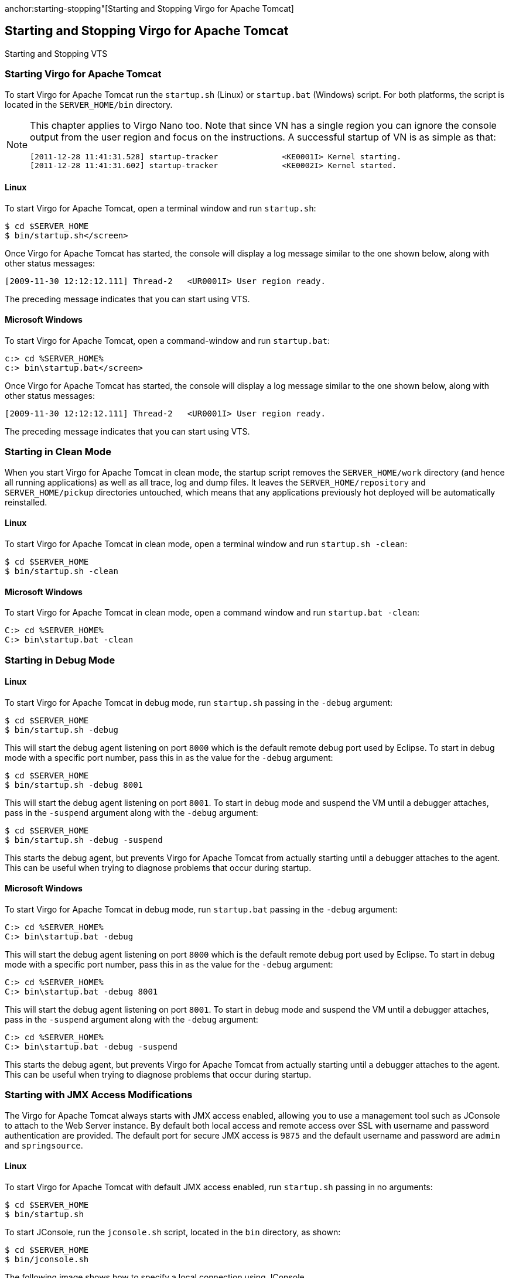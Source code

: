 :virgo-name: Virgo
:version: 3.7.0.RC01

:umbrella-virgo-name: Eclipse Virgo
:tomcat-product-name: Virgo for Apache Tomcat
:tomcat-product-name-short: VTS
:jetty-product-name: Virgo Jetty Server
:jetty-product-name-short: VJS
:kernel-product-name: Virgo Kernel
:kernel-product-name-short: VK
:nano-product-name: Virgo Nano
:nano-product-name-short: VN
:user-guide: link:../../virgo-user-guide/html/index.html[User Guide]
:tooling-guide: link:../../virgo-tooling-guide/html/index.html[Tooling Guide]

:gemini-blueprint-guide: https://www.eclipse.org/gemini/blueprint/documentation/reference/2.0.0.RELEASE/html/index.html[Eclipse Gemini Blueprint Reference Guide]

:spring-framework-version: 4.2.9.RELEASE

:homepage: https://www.eclipse.org/virgo
:ebr: http://www.eclipse.org/ebr[EBR]

:imagesdir: assets/images

anchor:starting-stopping"[Starting and Stopping {tomcat-product-name}]

== Starting and Stopping {tomcat-product-name}

Starting and Stopping {tomcat-product-name-short}

=== Starting {tomcat-product-name}

To start {tomcat-product-name} run the `startup.sh` (Linux) or `startup.bat` (Windows) script.
For both platforms, the script is located in the `SERVER_HOME/bin` directory.

[NOTE]
--
This chapter applies to {nano-product-name} too. Note that since {nano-product-name-short}
has a single region you can ignore the console output from the user region and focus on the instructions.
A successful startup of {nano-product-name-short} is as simple as that:
....
[2011-12-28 11:41:31.528] startup-tracker              <KE0001I> Kernel starting.
[2011-12-28 11:41:31.602] startup-tracker              <KE0002I> Kernel started.
....
--

==== Linux

To start {tomcat-product-name}, open a terminal window and run `startup.sh`:

....
$ cd $SERVER_HOME
$ bin/startup.sh</screen>
....

Once {tomcat-product-name} has started, the console will display a log message
similar to the one shown below, along with other status messages:

....
[2009-11-30 12:12:12.111] Thread-2   <UR0001I> User region ready.
....

The preceding message indicates that you can start using {tomcat-product-name-short}.

==== Microsoft Windows

To start {tomcat-product-name}, open a command-window and run `startup.bat`:

....
c:> cd %SERVER_HOME%
c:> bin\startup.bat</screen>
....

Once {tomcat-product-name} has started, the console will display a log message
similar to the one shown below, along with other status messages:

....
[2009-11-30 12:12:12.111] Thread-2   <UR0001I> User region ready.
....

The preceding message indicates that you can start using {tomcat-product-name-short}.

=== Starting in Clean Mode

When you start {tomcat-product-name} in clean mode, the startup script removes the `SERVER_HOME/work` directory (and hence all
running applications) as well as all trace, log and dump files.  It leaves the
`SERVER_HOME/repository` and `SERVER_HOME/pickup` directories untouched,
which means that any applications previously hot deployed will be automatically reinstalled.

==== Linux

To start {tomcat-product-name} in clean mode, open a terminal window and run `startup.sh -clean`:

....
$ cd $SERVER_HOME
$ bin/startup.sh -clean
....

==== Microsoft Windows

To start {tomcat-product-name} in clean mode, open a command window and run `startup.bat -clean`:

....
C:> cd %SERVER_HOME%
C:> bin\startup.bat -clean
....

=== Starting in Debug Mode

==== Linux

To start {tomcat-product-name} in debug mode, run
`startup.sh` passing in the
`-debug` argument:

....
$ cd $SERVER_HOME
$ bin/startup.sh -debug
....

This will start the debug agent listening on port
`8000` which is the default remote debug port used
by Eclipse. To start in debug mode with a specific port number, pass
this in as the value for the `-debug` argument:

....
$ cd $SERVER_HOME
$ bin/startup.sh -debug 8001
....

This will start the debug agent listening on port
`8001`. To start in debug mode and suspend the VM
until a debugger attaches, pass in the `-suspend`
argument along with the `-debug` argument:

....
$ cd $SERVER_HOME
$ bin/startup.sh -debug -suspend
....

This starts the debug agent, but prevents {tomcat-product-name} from actually
starting until a debugger attaches to the agent. This can be useful
when trying to diagnose problems that occur during startup.

==== Microsoft Windows

To start {tomcat-product-name} in debug mode, run
`startup.bat` passing in the
`-debug` argument:

....
C:> cd %SERVER_HOME%
C:> bin\startup.bat -debug
....

This will start the debug agent listening on port
`8000` which is the default remote debug port used
by Eclipse. To start in debug mode with a specific port number, pass
this in as the value for the `-debug` argument:

....
C:> cd %SERVER_HOME%
C:> bin\startup.bat -debug 8001
....

This will start the debug agent listening on port
`8001`. To start in debug mode and suspend the VM
until a debugger attaches, pass in the `-suspend`
argument along with the `-debug` argument:

....
C:> cd %SERVER_HOME%
C:> bin\startup.bat -debug -suspend
....

This starts the debug agent, but prevents {tomcat-product-name} from actually
starting until a debugger attaches to the agent. This can be useful
when trying to diagnose problems that occur during startup.

=== Starting with JMX Access Modifications

The {tomcat-product-name} always starts with JMX access enabled, allowing you to use a management tool such as JConsole
to attach to the Web Server instance.
By default both local access and remote access over SSL with username and password
authentication are provided. The default port for secure JMX access is `9875`
and the default username and password are `admin` and `springsource`.

==== Linux

To start {tomcat-product-name} with default JMX access enabled, run `startup.sh` passing
in no arguments:

....
$ cd $SERVER_HOME
$ bin/startup.sh
....

To start JConsole, run the `jconsole.sh` script, located in the `bin` directory, as shown:

....
$ cd $SERVER_HOME
$ bin/jconsole.sh
....

The following image shows how to specify a local connection using JConsole.

image:jmx-local-attach.png[]

The following image shows how to specify a remote connection in JConsole that uses SSL with the default
username/password (`admin/springsource` and default secure port of `9875`).

image:jmx-remote-attach-default.png[]

To start with the JMX remote access on a specific port number other than the default `9875`,
pass this port number in as the value
of the `-jmxport` argument:

....
$ cd $SERVER_HOME
$ bin/startup.sh -jmxport 9090
....

This will start the {tomcat-product-name} with JMX enabled for remote connections on port `9090`.

image:jmx-remote-attach-jmxport.png[]

To start the JMX remote access with a custom username and password, update the `$SERVER_HOME/configuration/org.eclipse.virgo.kernel.users.properties` file.  First specify the custom username by changing the value of the `role.admin` property.  Then set the password of this new user by adding a new property called `user.*username*`, where `*username*` refers to the actual name of the user.  Finally, restart {tomcat-product-name-short} for the changes to take effect.
 For example, if you want change the JMX remote access username to `zebedee` with password `florence`, change the file as follows:

[source,txt]
----
##################
# User definitions
##################
user.zebedee=florence


##################
# Role definitions
##################
role.admin=zebedee
----

Specify the custom username in JConsole as shown.

image:jmx-remote-attach-jmxusers.png[]

To start the JMX remote access using a custom SSL certificate, edit the file located at
`$SERVER_HOME/configuration/keystore`. If you wish to use a different keystore,
pass this filename in as the value for the `-keystore` argument and the keystore
password in as the value for the `-keystorePassword` argument:

....
$ cd $SERVER_HOME
$ bin/startup.sh -keystore customKeystore -keystorePassword customKeystorePassword
....

This will start the {tomcat-product-name} with JMX enabled for remote connections using an SSL certificate from
`customKeystore` with a password of `customKeystorePassword`.

==== Microsoft Windows

To start {tomcat-product-name} with default JMX access enabled, run `startup.bat` passing
in no arguments:

....
C:> cd %SERVER_HOME%
C:> bin\startup.bat
....

To start JConsole, run the `jconsole.bat` script, located in the `bin` directory, as shown:

....
C:> cd %SERVER_HOME%
C:> bin\jconsole.bat
....

The following image shows how to specify a local connection using JConsole.

image:jmx-local-attach.png[]

The following image shows how to specify a remote connection in JConsole that uses SSL with the default
username/password (`admin/springsource` and default secure port of `9875`).

image:jmx-remote-attach-default.png[]

To start with the JMX remote access on a specific port number other than the default `9875`,
pass this port number in as the value of the `-jmxport` argument:

....
C:> cd %SERVER_HOME%
C:> bin\startup.bat -jmxport 9090
....

This will start the {tomcat-product-name} with JMX enabled for remote connections on port
`9090`.

image:jmx-remote-attach-jmxport.png[]

To start the JMX remote access with a custom username and password, update the `%SERVER_HOME%\configuration\org.eclipse.virgo.kernel.users.properties` file.  First specify the custom username by changing the value of the `role.admin` property.  Then set the password of this new user by adding a new property called `user.*username*`, where `*username*` refers to the actual name of the user.  Finally, restart {tomcat-product-name-short} for the changes to take effect.
 For example, if you want change the JMX remote access username to `zebedee` with password `florence`, change the file as follows:

[source,txt]
----
##################
# User definitions
##################
user.zebedee=florence


##################
# Role definitions
##################
role.admin=zebedee
----

Specify the custom username in JConsole as shown.

image:jmx-remote-attach-jmxusers.png[]

To start the JMX remote access using a custom SSL certificate, edit the file located at
`%SERVER_HOME%\configuration\keystore`. If you wish to use a different
keystore, pass this filename in as the value for the `-keystore` argument and the
keystore password in as the value for the `-keystorePassword` argument:

....
C:> cd %SERVER_HOME%
C:> bin\startup.bat -keystore customKeystore -keystorePassword customKeystorePassword
....

This will start the {tomcat-product-name} with JMX enabled for remote attach using an SSL certificate from
`customKeystore` with a password of `customKeystorePassword`.

anchor:starting-stopping-configuration-directory[]

=== Starting with a Custom Configuration Directory

Use the `-configDir` option to specify an alternate `configuration` directory, different from the
default `SERVER_HOME/configuration` directory. This option allows you to use the same {tomcat-product-name}
installation to run multiple instances of {tomcat-product-name-short}. Simply create a configuration directory for each
instance, specify unique port numbers, logging and tracing directories, and so on, and then specify that directory
when starting {tomcat-product-name-short}.

If you specify a relative path for the `-configDir` parameter,
the startup script interprets the path as relative to the root of the {tomcat-product-name} installation,
and not relative to the directory from which you execute the `startup` script.

See xref:alternate-serviceability-work[Alternate `serviceability` and `work`
Directories] for a known issue related to specifying an alternate `configuration` directory.

==== Linux

To start {tomcat-product-name} using a configuration directory of `/configuration/node1`:

....
$ cd $SERVER_HOME
$ bin/startup.sh -configDir /configuration/node1
....

==== Windows

To start {tomcat-product-name} using a configuration directory of `c:\configuration\node1`:

....
C:> cd %SERVER_HOME%
C:> bin\startup.bat -configDir c:\configuration\node1
....

=== Stopping {tomcat-product-name}

==== Linux

To stop a running instance of {tomcat-product-name}, start a new terminal window and run the `shutdown.sh` script:

....
$ cd $SERVER_HOME
$ bin/shutdown.sh
....

To stop a running instance of {tomcat-product-name} immediately, bypassing normal shutdown
processing, run `shutdown.sh` with the `-immediate` option:

....
$ cd $SERVER_HOME
$ bin/shutdown.sh -immediate
....

If, when you started the Web Server instance, you used the `-jmxport` option to specify a non-default JMX port number,
then you must pass this port number to the `-jmxport` of the `shutdown.sh` script
to gracefully shut it down.
For example, if you specified `9090` as the JMX port, use the following to shut down the Web Server instance:

....
$ cd $SERVER_HOME
$ bin/shutdown.sh -jmxport 9090
....

==== Microsoft Windows

To stop a running instance of {tomcat-product-name}, start a new console window and run the `shutdown.bat` script:

....
C:> cd %SERVER_HOME%
C:> bin\shutdown.bat
....

To stop a running instance of {tomcat-product-name} immediately, bypassing normal shutdown
processing, run `shutdown.bat` with the `-immediate` option:

....
C:> cd %SERVER_HOME%
C:> bin\shutdown.bat -immediate
....

If, when you started the Web Server instance, you used the `-jmxport` option to specify a non-default JMX port number,
then you must pass this port number to the `-jmxport` of the `shutdown.bat` script to gracefully shut it down.
For example, if you specified `9090` as the JMX port, use the following to shut down the Web Server instance:

....
C:> cd %SERVER_HOME%
C:> bin\shutdown.bat -jmxport 9090
....

anchor:cleaning-without-starting[]

=== Cleaning  {tomcat-product-name} without Starting it

When you clean {tomcat-product-name}, the startup script removes the `SERVER_HOME/work` directory (and hence all
running applications) as well as all trace, log and dump files.  It leaves the
`SERVER_HOME/repository` and `SERVER_HOME/pickup` directories untouched,
which means that any applications previously hot deployed will be automatically reinstalled next time the Web Server is started.

Cleaning is useful when you want to start the Web Server from a clean state next time, but you don't want to start the Web Server yet.

Cleaning is also useful for tidying up the directory structure. For example, sometimes Microsoft Windows won't let you delete the Web
Server installation directory.
See xref:windows-deletion[Problem Deleting Installation Directory under Windows] for more details.

==== Linux

To clean {tomcat-product-name}, open a terminal window and run `startup.sh -clean -noStart`:

....
$ cd $SERVER_HOME
$ bin/startup.sh -clean -noStart
....

==== Microsoft Windows

To clean {tomcat-product-name}, open a command window and run `startup.bat -clean -noStart`:

....
C:> cd %SERVER_HOME%
C:> bin\startup.bat -clean -noStart
....

anchor:equinox-launcher[]

=== Using Equinox Launcher

Since version 3.5 {virgo-name} uses the standard Equinox Launcher as its default launcher.
As a result in addition to all the launcher options described so far users can also pass arguments specific to the Equinox launcher.

[IMPORTANT]
--
The Equinox Launcher arguments must be placed at the end of the startup call. Here's an example
....
$ ./startup.sh "virgo-args" "equinox-launcher-args"
$ ./startup.sh -clean -console 2222</screen>
....
--

A full list of the accepted Equinox Launcher arguments is available at http://help.eclipse.org/[help.eclipse.org].

